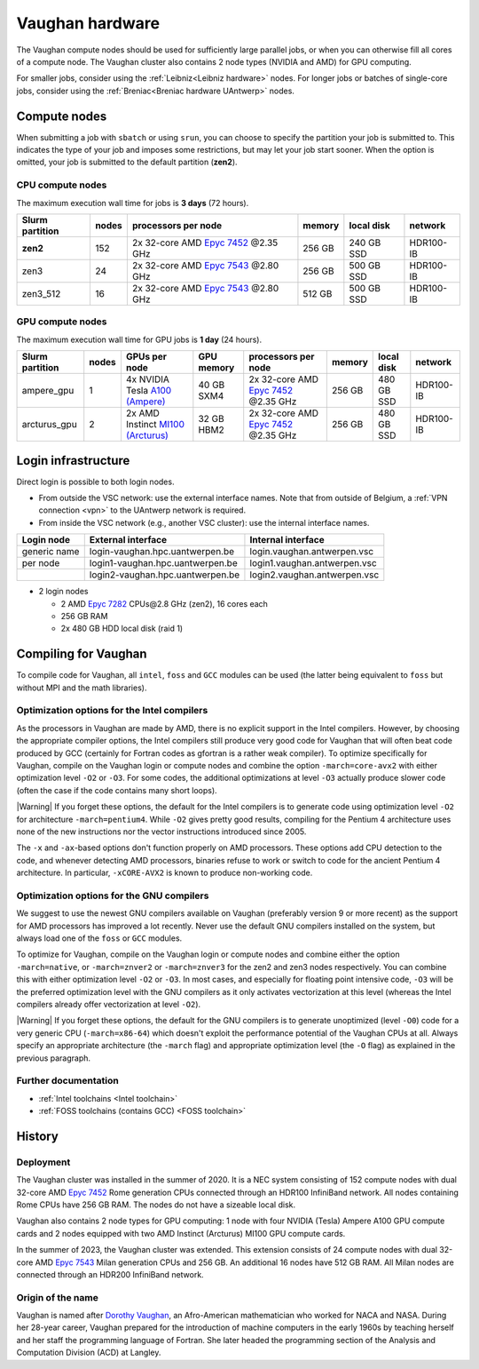 .. role:: raw-html(raw)
    :format: html

.. _Vaughan hardware:

################
Vaughan hardware
################

The Vaughan compute nodes should be used for sufficiently large parallel jobs,
or when you can otherwise fill all cores of a compute node.
The Vaughan cluster also contains 2 node types (NVIDIA and AMD) for GPU computing.

For smaller jobs, consider using the :ref:`Leibniz<Leibniz hardware>` nodes.
For longer jobs or batches of single-core jobs, consider using the :ref:`Breniac<Breniac hardware UAntwerp>` nodes.

****************
Compute nodes
****************

When submitting a job with ``sbatch`` or using ``srun``, you can choose to specify
the partition your job is submitted to. This indicates the type of your job and
imposes some restrictions, but may let your job start sooner.
When the option is omitted, your job is submitted to the default partition (**zen2**).

CPU compute nodes
=================

The maximum execution wall time for jobs is **3 days** (72 hours).

===============  ======  ==========================================================================================  ======  ==========  =========
Slurm partition  nodes   processors per node                                                                         memory  local disk  network
===============  ======  ==========================================================================================  ======  ==========  =========
**zen2**         152     2x 32-core AMD `Epyc 7452 <https://www.amd.com/en/products/cpu/amd-epyc-7452>`_ \@2.35 GHz  256 GB  240 GB SSD  HDR100-IB
zen3             24      2x 32-core AMD `Epyc 7543 <https://www.amd.com/en/products/cpu/amd-epyc-7543>`_ \@2.80 GHz  256 GB  500 GB SSD  HDR100-IB
zen3_512         16      2x 32-core AMD `Epyc 7543 <https://www.amd.com/en/products/cpu/amd-epyc-7543>`_ \@2.80 GHz  512 GB  500 GB SSD  HDR100-IB
===============  ======  ==========================================================================================  ======  ==========  =========

GPU compute nodes
=================

The maximum execution wall time for GPU jobs is **1 day** (24 hours).

===============  ======  ======================================================================================================  ==========  ==========================================================================================  ======  ==========  =========
Slurm partition  nodes   GPUs per node                                                                                           GPU memory  processors per node                                                                         memory  local disk  network
===============  ======  ======================================================================================================  ==========  ==========================================================================================  ======  ==========  =========
ampere_gpu       1       4x NVIDIA Tesla `A100 (Ampere) <https://www.nvidia.com/en-us/data-center/a100/>`_                       40 GB SXM4  2x 32-core AMD `Epyc 7452 <https://www.amd.com/en/products/cpu/amd-epyc-7452>`_ \@2.35 GHz  256 GB  480 GB SSD  HDR100-IB
arcturus_gpu     2       2x AMD Instinct `MI100 (Arcturus) <https://www.amd.com/en/products/accelerators/instinct/mi100.html>`_  32 GB HBM2  2x 32-core AMD `Epyc 7452 <https://www.amd.com/en/products/cpu/amd-epyc-7452>`_ \@2.35 GHz  256 GB  480 GB SSD  HDR100-IB
===============  ======  ======================================================================================================  ==========  ==========================================================================================  ======  ==========  =========

.. seealso:: See :ref:`GPU computing UAntwerp` for more information on using the GPU nodes.

.. _Vaughan login:

********************
Login infrastructure
********************

Direct login is possible to both login nodes.

- From outside the VSC network: use the external interface names. Note that from outside of
  Belgium, a :ref:`VPN connection <vpn>` to the UAntwerp network is required.
- From inside the VSC network (e.g., another VSC cluster): use the internal
  interface names.

============   =================================  ============================
Login node     External interface                 Internal interface
============   =================================  ============================
generic name   login\-vaughan.hpc.uantwerpen.be   login.vaughan.antwerpen.vsc
per node       login1\-vaughan.hpc.uantwerpen.be  login1.vaughan.antwerpen.vsc
..             login2\-vaughan.hpc.uantwerpen.be  login2.vaughan.antwerpen.vsc
============   =================================  ============================

- 2 login nodes

  - 2 AMD `Epyc 7282 <https://www.amd.com/en/products/cpu/amd-epyc-7282>`_ CPUs\@2.8 GHz (zen2), 16 cores each
  - 256 GB RAM
  - 2x 480 GB HDD local disk (raid 1)

*********************
Compiling for Vaughan
*********************

To compile code for Vaughan, all ``intel``,
``foss`` and ``GCC`` modules can be used (the
latter being equivalent to ``foss`` but without MPI and the math libraries).

Optimization options for the Intel compilers
============================================

As the processors in Vaughan are made by AMD, there is no explicit support
in the Intel compilers. However, by choosing the appropriate compiler
options, the Intel compilers still produce very good code for Vaughan that
will often beat code produced by GCC (certainly for Fortran codes as gfortran
is a rather weak compiler).
To optimize specifically for Vaughan, compile on the Vaughan login
or compute nodes and combine the option ``-march=core-avx2`` with either optimization
level ``-O2`` or ``-O3``. For some codes, the additional optimizations at
level ``-O3`` actually produce slower code (often the case if the code
contains many short loops).

|Warning| If you forget these options, the default for the Intel compilers
is to generate code using optimization level ``-O2`` for architecture ``-march=pentium4``.
While ``-O2`` gives pretty good results, compiling for the Pentium 4 architecture uses 
none of the new instructions nor the vector instructions introduced since 2005.

The ``-x`` and ``-ax``-based options don't function properly on AMD processors.
These options add CPU detection to the code, and whenever detecting AMD
processors, binaries refuse to work or switch to code for the ancient
Pentium 4 architecture. In particular, ``-xCORE-AVX2`` is known to produce
non-working code.


Optimization options for the GNU compilers
==========================================

We suggest to use the newest GNU compilers available on Vaughan
(preferably version 9 or more recent) as the support for AMD processors
has improved a lot recently. Never use the default GNU compilers installed
on the system, but always load one of the ``foss`` or ``GCC`` modules.

To optimize for Vaughan, compile on the Vaughan login
or compute nodes and combine either the option ``-march=native``, or
``-march=znver2`` or ``-march=znver3`` for the zen2 and zen3 nodes respectively.
You can combine this with either optimization
level ``-O2`` or ``-O3``. In most cases, and especially for
floating point intensive code, ``-O3`` will be the preferred optimization level
with the GNU compilers as it only activates vectorization at this level
(whereas the Intel compilers already offer vectorization at level ``-O2``).

|Warning| If you forget these options, the default for the GNU compilers is
to generate unoptimized (level ``-O0``) code for a very generic CPU
(``-march=x86-64``) which doesn't exploit the performance potential of
the Vaughan CPUs at all. Always specify an appropriate
architecture (the ``-march`` flag) and appropriate optimization level
(the ``-O`` flag) as explained in the previous paragraph.

Further documentation
=====================

* :ref:`Intel toolchains <Intel toolchain>`
* :ref:`FOSS toolchains (contains GCC) <FOSS toolchain>`

*******
History
*******

Deployment
==========

The Vaughan cluster was installed in the summer of 2020. It is a NEC system consisting of
152 compute nodes with dual 32-core AMD `Epyc 7452 <https://www.amd.com/en/products/cpu/amd-epyc-7452>`_
Rome generation CPUs connected through an HDR100 InfiniBand network.
All nodes containing Rome CPUs have 256 GB RAM.
The nodes do not have a sizeable local disk.

Vaughan also contains 2 node types for GPU computing: 1 node with
four NVIDIA (Tesla) Ampere A100 GPU compute cards and 2 nodes equipped with
two AMD Instinct (Arcturus) MI100 GPU compute cards.

In the summer of 2023, the Vaughan cluster was extended. This extension
consists of 24 compute nodes with dual 32-core AMD `Epyc 7543 <https://www.amd.com/en/products/cpu/amd-epyc-7543>`_
Milan generation CPUs and 256 GB. An additional 16 nodes have 512 GB RAM.
All Milan nodes are connected through an HDR200 InfiniBand network.

Origin of the name
==================

Vaughan is named after `Dorothy Vaughan <https://en.wikipedia.org/wiki/Dorothy_Vaughan>`_,
an Afro-American mathematician who worked for NACA and NASA.
During her 28-year career, Vaughan prepared for the introduction of machine computers in
the early 1960s by teaching herself and her staff the programming language of Fortran.
She later headed the programming section of the Analysis and Computation Division (ACD)
at Langley.
